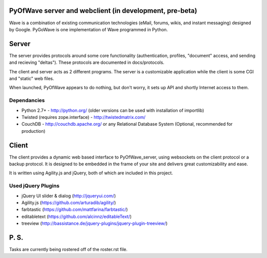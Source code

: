 PyOfWave server and webclient (in development, pre-beta)
=======================
Wave is a combination of existing communication technologies (eMail, forums, wikis, and instant messaging) designed by Google. PyGoWave is one implementation of Wave programmed in Python.

Server
=====

The server provides protocols around some core functionality (authentication, profiles, "document" access, and sending and recieving "deltas"). These protocols are documented in docs/protocols. 

The client and server acts as 2 different programs. The server is a customizable application while the client is some CGI and "static" web files. 

When launched, PyOfWave appears to do nothing, but don't worry, it sets up API and shortly Internet access to them. 

Dependancies
--------------------

+ Python 2.7+ -  http://python.org/ (older versions can be used with installation of importlib)

+ Twisted (requires zope.interface)  - http://twistedmatrix.com/

+ CouchDB - http://couchdb.apache.org/ or any Relational Database System (Optional, recommended for production)


Client
====

The client provides a dynamic web based interface to PyOfWave_server, using websockets on the client protocol or a backup protocol. It is designed to be embedded in the frame of your site and delivers great customizability and ease.  

It is written using Agility.js and jQuery, both of which are included in this project.

Used jQuery Plugins
------------------------------

- jQuery UI slider & dialog (http://jqueryui.com/)

- Agility.js (https://github.com/arturadib/agility/)

- farbtastic (https://github.com/mattfarina/farbtastic/)

- editabletext (https://github.com/alcinnz/editableText/)

- treeview (http://bassistance.de/jquery-plugins/jquery-plugin-treeview/)

P. S. 
====

Tasks are currently being rostered off of the roster.rst file. 

